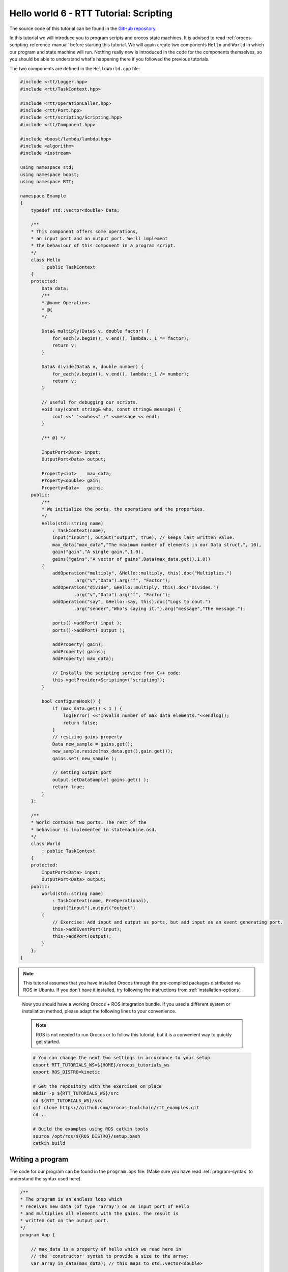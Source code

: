 ****************************************
Hello world 6 - RTT Tutorial: Scripting
****************************************

The source code of this tutorial can be found in the `GitHub repository
<https://github.com/orocos-toolchain/rtt_examples/tree/rtt-2.0-examples/rtt-exercises/hello_6_scripting>`_.

In this tutorial we will introduce you to program scripts and orocos state machines. It is advised to read
:ref:`orocos-scripting-reference-manual` before starting this tutorial. We will again create two components
``Hello`` and ``World`` in which our program and state machine will run. Nothing really new is introduced in
the code for the components themselves, so you should be able to understand what's happening there if you
followed the previous tutorials.

The two components are defined in the ``HelloWorld.cpp`` file:

.. code-block:: cpp

    #include <rtt/Logger.hpp>
    #include <rtt/TaskContext.hpp>

    #include <rtt/OperationCaller.hpp>
    #include <rtt/Port.hpp>
    #include <rtt/scripting/Scripting.hpp>
    #include <rtt/Component.hpp>

    #include <boost/lambda/lambda.hpp>
    #include <algorithm>
    #include <iostream>

    using namespace std;
    using namespace boost;
    using namespace RTT;

    namespace Example
    {
        typedef std::vector<double> Data;

        /**
        * This component offers some operations,
        * an input port and an output port. We'll implement
        * the behaviour of this component in a program script.
        */
        class Hello
            : public TaskContext
        {
        protected:
            Data data;
            /**
            * @name Operations
            * @{
            */

            Data& multiply(Data& v, double factor) {
                for_each(v.begin(), v.end(), lambda::_1 *= factor);
                return v;
            }

            Data& divide(Data& v, double number) {
                for_each(v.begin(), v.end(), lambda::_1 /= number);
                return v;
            }

            // useful for debugging our scripts.
            void say(const string& who, const string& message) {
                cout <<' '<<who<<" :" <<message << endl;
            }

            /** @} */

            InputPort<Data> input;
            OutputPort<Data> output;

            Property<int>    max_data;
            Property<double> gain;
            Property<Data>   gains;
        public:
            /**
            * We initialize the ports, the operations and the properties.
            */
            Hello(std::string name)
                : TaskContext(name),
                input("input"), output("output", true), // keeps last written value.
                max_data("max_data","The maximum number of elements in our Data struct.", 10),
                gain("gain","A single gain.",1.0),
                gains("gains","A vector of gains",Data(max_data.get(),1.0))
            {
                addOperation("multiply", &Hello::multiply, this).doc("Multiplies.")
                        .arg("v","Data").arg("f", "Factor");
                addOperation("divide", &Hello::multiply, this).doc("Divides.")
                        .arg("v","Data").arg("f", "Factor");
                addOperation("say", &Hello::say, this).doc("Logs to cout.")
                        .arg("sender","Who's saying it.").arg("message","The message.");

                ports()->addPort( input );
                ports()->addPort( output );

                addProperty( gain);
                addProperty( gains);
                addProperty( max_data);

                // Installs the scripting service from C++ code:
                this->getProvider<Scripting>("scripting");
            }

            bool configureHook() {
                if (max_data.get() < 1 ) {
                    log(Error) <<"Invalid number of max data elements."<<endlog();
                    return false;
                }
                // resizing gains property
                Data new_sample = gains.get();
                new_sample.resize(max_data.get(),gain.get());
                gains.set( new_sample );

                // setting output port
                output.setDataSample( gains.get() );
                return true;
            }
        };

        /**
        * World contains two ports. The rest of the
        * behaviour is implemented in statemachine.osd.
        */
        class World
            : public TaskContext
        {
        protected:
            InputPort<Data> input;
            OutputPort<Data> output;
        public:
            World(std::string name)
                : TaskContext(name, PreOperational),
                input("input"),output("output")
            {
                // Exercise: Add input and output as ports, but add input as an event generating port.
                this->addEventPort(input);
                this->addPort(output);
            }
        };
    }

.. note::

  This tutorial assumes that you have installed Orocos through the pre-compiled
  packages distributed via ROS in Ubuntu. If you don't have it installed, try
  following the instructions from :ref:`installation-options`.

..

  Now you should have a working Orocos + ROS integration bundle. If you used a
  different system or installation method, please adapt the following lines to
  your convenience.

  .. note::
    ROS is not needed to run Orocos or to follow this tutorial, but it
    is a convenient way to quickly get started.

  .. code-block:: bash

    # You can change the next two settings in accordance to your setup
    export RTT_TUTORIALS_WS=${HOME}/orocos_tutorials_ws
    export ROS_DISTRO=kinetic

    # Get the repository with the exercises on place
    mkdir -p ${RTT_TUTORIALS_WS}/src
    cd ${RTT_TUTORIALS_WS}/src
    git clone https://github.com/orocos-toolchain/rtt_examples.git
    cd ..

    # Build the examples using ROS catkin tools
    source /opt/ros/${ROS_DISTRO}/setup.bash
    catkin build

Writing a program
-----------------

The code for our program can be found in the ``program.ops`` file:
(Make sure you have read :ref:`program-syntax` to understand the syntax used here).

.. code-block:: none

    /**
    * The program is an endless loop which
    * receives new data (of type 'array') on an input port of Hello
    * and multiplies all elements with the gains. The result is
    * written out on the output port.
    */
    program App {

        // max_data is a property of hello which we read here in
        // the 'constructor' syntax to provide a size to the array:
        var array in_data(max_data); // this maps to std::vector<double>

        while ( true ) {
            if ( input.read( in_data ) == NewData ) then {

            for(var int i = 0; i != gains.size ; i = i + 1)
                in_data[i] = in_data[i] * gains[i];

            output.write( in_data )
            }
            yield // avoids infinite spinning loop.
        }
    }

The program code explained:
^^^^^^^^^^^^^^^^^^^^^^^^^^^

.. code-block:: none

    program App {
        /* stuff */
    }

This defines a program called ``App``.

.. code-block:: none

    var array in_data(max_data);

This declares a variable ``in_data`` of type ``array``. ``array`` maps to the cpp type ``std::vector<double>``, you can
find more information on this here: :ref:`strings-and-arrays`. The size of the array is ``max_data`` which is a property
of the ``Hello`` component in which we will run this program.

.. code-block:: none

    while ( true ) {
        if ( input.read( in_data ) == NewData ) then {

        for(var int i = 0; i != gains.size ; i = i + 1)
            in_data[i] = in_data[i] * gains[i];

        output.write( in_data )
        }
        yield // avoids infinite spinning loop.
    }

This is the main part of the program, it defines a while loop (with the ``while (true) {`` statement, more info here: :ref:`while-statement`)).
In the while loop the ``input`` port of the ``Hello`` component is read, and if it returns ``NewData``, we loop throug the data and
multiply each element with it respective gain. We get the gain from the ``gains`` property of the ``Hello`` component, which we can
read when the program is loaded into the component.

Loading a program
-----------------

As always we can deploy our application with the Orocos deployer and a ``start.ops`` file, in this case it contains:

.. code-block:: none

    // Start this script by using:
    // deployer-gnulinux -s start.ops -linfo

    import("hello_6_scripting")

    loadComponent("hello","Example::Hello")
    loadComponent("world","Example::World")

    var double period = 0.5
    setActivity("hello", period, LowestPriority , ORO_SCHED_OTHER )
    setActivity("world", period, LowestPriority , ORO_SCHED_OTHER )

    connectPeers("hello","world")

    var ConnPolicy cp; // use default
    connect("hello.input","world.output",cp);
    connect("world.input","hello.output",cp);

    // The  C++ code already loaded the scripting service.
    // Loads our program in the scripting service :
    hello.scripting.runScript("program.ops")

    // start hooks:
    hello.configure()
    hello.start()

    // start script (independent of starting the hooks!):
    hello.App.start()

As in the previous tutorials, our components are loaded and given a name (``hello`` and ``world``):

.. code-block:: none

    import("hello_6_scripting")

    loadComponent("hello","Example::Hello")
    loadComponent("world","Example::World")

We set the activity and connect the ports:

.. code-block:: none

    var double period = 0.5
    setActivity("hello", period, LowestPriority , ORO_SCHED_OTHER )
    setActivity("world", period, LowestPriority , ORO_SCHED_OTHER )

    connectPeers("hello","world")

    var ConnPolicy cp; // use default
    connect("hello.input","world.output",cp);
    connect("world.input","hello.output",cp);

Now the interesting part for this tutorial, we can load the program in the component using the ``scripting`` service
(which was already loaded in the ``Hello`` component in the c++ code with: ``this->getProvider<Scripting>("scripting");``):

.. code-block:: none

    // Loads our program in the scripting service :
    hello.scripting.runScript("program.ops")

If we did not load the scripting service in the c++ code of the component we would have to load it here first
using ``loadService("hello", "scripting")``.

Now we need to start the application *and* the script:

.. code-block:: none

    // start hooks:
    hello.configure()
    hello.start()

    // start script (independent of starting the hooks!):
    hello.App.start()


Since no data is being written to the input port of ``hello`` obviously nothing is happening yet. Let's go on to the
``world`` component to create a state machine that produces data.

Creating a statemachine
-----------------------

The code for the statemachine we will be using in this example can be found in ``statemachine.osd``,
make sure to read :ref:`orocos-state-descriptions` to better understand what's happening here. We
will run this statemachine in the ``World`` component.

.. code-block:: none

    require("print")

    StateMachine States {

        var array correction(hello.max_data); // reading hello's property here to set array size
        var array received(hello.max_data); // reading hello's property here to set array size

        initial state Init {

            // initialise the array with some data:
            entry {
            for(var int j =0; j != correction.size; j = j + 1)
                correction[j] = j * 0.001
            }

            transition select Waiting

        }

        state Waiting {

            // remove the print statement below if it clutters your console:
            transition input(received) { print.log(Info,"Received data in State Machine") } select Processing

        }

        state Processing {

            entry {
            for(var int i =0; i != correction.size; i = i + 1)
                received[i] = received[i] * correction[i]
                output.write(received)
            }

            transition select Waiting
        }

        final state End {

        }

    }

    RootMachine States StateI

The statemachine code explained
^^^^^^^^^^^^^^^^^^^^^^^^^^^^^^^

.. code-block:: none

    StateMachine States {
    }

This declares a statemachine of type ``States``

.. code-block:: none

    var array correction(hello.max_data); // reading hello's property here to set array size
    var array received(hello.max_data); // reading hello's property here to set array size

Two arrays are created, with size ``hello.max_data``. We can read this property of ``hello``
because we connected ``hello`` and ``world`` as peers in the ``start.ops`` file using
connectPeers("hello","world").

.. code-block:: none

    initial state Init {

        // initialise the array with some data:
        entry {
            for(var int j =0; j != correction.size; j = j + 1)
                correction[j] = j * 0.001
        }

        transition select Waiting

    }

Here we declare the state with name ``Init``. The ``initial`` keyword is used to make sure that this
is the state which the statemachine will be in when it is activated. The ``entry`` creates a program
which is executed when the state is entered, in this case we initialise the array. There is no ``run``
program in this example, for more information see :ref:`defining-statemachines`. The ``transition``
statement obviously declares a transition to the ``Waiting`` state.

.. code-block:: none

    state Waiting {

        // remove the print statement below if it clutters your console:
        transition input(received) { print.log(Info,"Received data in State Machine") } select Processing

    }

In the ``Waiting`` state, nothing is actively being done, so the ``entry`` and ``run`` programs are left empty.
Here an event transition is used. The ``input`` port of ``World`` was added as an event port (using ``addEventPort``
instead of ``addPort``), which means we can react when data arrives on it. In this case, when data arrives on the ``input``
port, we select a new state ``Processing``. For more information see :ref:`data-flow-event-transitions`.

.. code-block:: none

    state Processing {

        entry {
        for(var int i =0; i != correction.size; i = i + 1)
            received[i] = received[i] * correction[i]
            output.write(received)
        }

        transition select Waiting
    }

    final state End {

    }

Here the ``Processing`` state is defined. In the entry program the received data is multiplied with the corrections,
and written to the output port of ``World``. After that the state machine transitions back to the ``Waiting`` state.

.. code-block:: none

    RootMachine States StateI

This final line instantiates the ``States`` statemachine as ``StateI``.

Loading a statemachine
----------------------

Similar to the program we loaded into ``hello`` we can load the statemachine into ``world`` in the
``start.ops`` file.

Add the following to the ``start.ops`` file:

.. code-block:: none

    // The C++ code in World did not load the scripting service, load it here:
    loadService("world","scripting")
    world.scripting.runScript("statemachine.osd")

    // start hooks:
    world.configure()
    world.start()

    // activate moves to initial state :
    world.StateI.activate()
    // starts evaluating transitions :
    world.StateI.start()


You can now play with the interaction of the program in the ``hello`` component and the statemachine in the ``world``
component by writing to the output port of ``hello``:

.. code-block:: none

    hello.output.write( hello.gains )

Have fun!